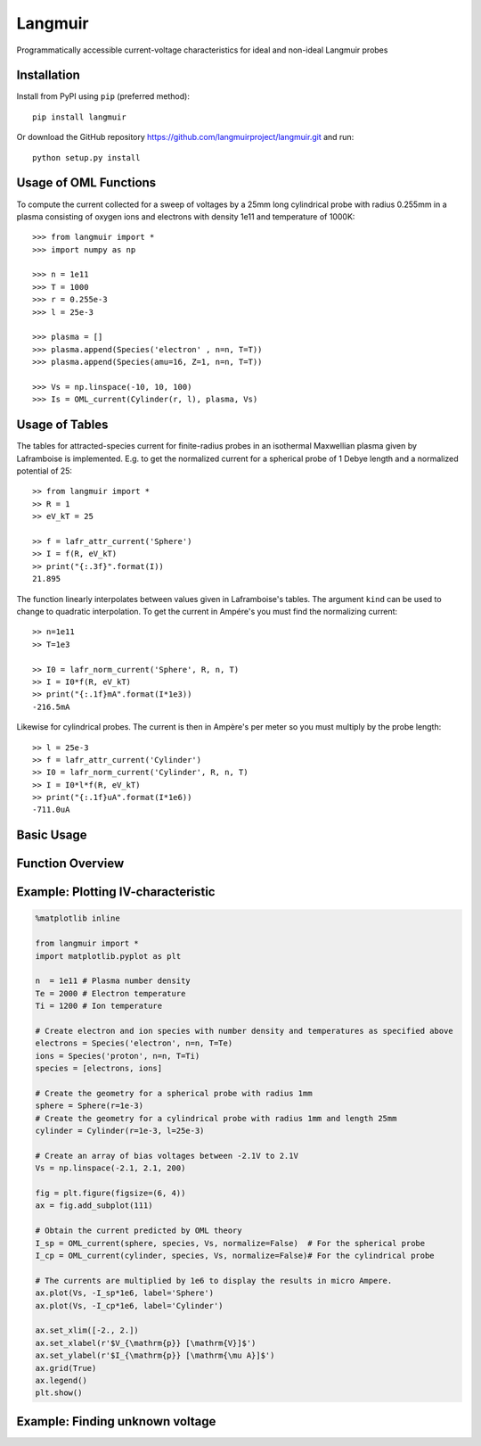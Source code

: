 Langmuir
========

.. image:: https://travis-ci.com/langmuirproject/langmuir.svg?branch=master
    :target: https://travis-ci.com/langmuirproject/langmuir

.. image:: https://coveralls.io/repos/github/sigvaldm/langmuir/badge.svg?branch=master
    :target: https://coveralls.io/github/sigvaldm/langmuir?branch=master

.. image:: https://img.shields.io/pypi/pyversions/langmuir.svg
    :target: https://pypi.org/project/langmuir

Programmatically accessible current-voltage characteristics for ideal and non-ideal Langmuir probes

Installation
------------
Install from PyPI using ``pip`` (preferred method)::

    pip install langmuir

Or download the GitHub repository https://github.com/langmuirproject/langmuir.git and run::

    python setup.py install

Usage of OML Functions
----------------------

To compute the current collected for a sweep of voltages by a 25mm long cylindrical probe with radius 0.255mm in a plasma consisting of oxygen ions and electrons with density 1e11 and temperature of 1000K::

    >>> from langmuir import *
    >>> import numpy as np

    >>> n = 1e11
    >>> T = 1000
    >>> r = 0.255e-3
    >>> l = 25e-3

    >>> plasma = []
    >>> plasma.append(Species('electron' , n=n, T=T))
    >>> plasma.append(Species(amu=16, Z=1, n=n, T=T))

    >>> Vs = np.linspace(-10, 10, 100)
    >>> Is = OML_current(Cylinder(r, l), plasma, Vs)

Usage of Tables
---------------

The tables for attracted-species current for finite-radius probes in an isothermal Maxwellian plasma given by Laframboise is implemented. E.g. to get the normalized current for a spherical probe of 1 Debye length and a normalized potential of 25::

    >> from langmuir import *
    >> R = 1
    >> eV_kT = 25

    >> f = lafr_attr_current('Sphere')
    >> I = f(R, eV_kT)
    >> print("{:.3f}".format(I))
    21.895

The function linearly interpolates between values given in Laframboise's tables.
The argument ``kind`` can be used to change to quadratic interpolation.
To get the current in Ampére's you must find the normalizing current::

    >> n=1e11
    >> T=1e3

    >> I0 = lafr_norm_current('Sphere', R, n, T)
    >> I = I0*f(R, eV_kT)
    >> print("{:.1f}mA".format(I*1e3))
    -216.5mA

Likewise for cylindrical probes. The current is then in Ampère's per meter so
you must multiply by the probe length::

    >> l = 25e-3
    >> f = lafr_attr_current('Cylinder')
    >> I0 = lafr_norm_current('Cylinder', R, n, T)
    >> I = I0*l*f(R, eV_kT)
    >> print("{:.1f}uA".format(I*1e6))
    -711.0uA

Basic Usage
-----------

Function Overview
-----------------

Example: Plotting IV-characteristic
----------------------------------------------

.. code:: ipython3

    %matplotlib inline
    
    from langmuir import *
    import matplotlib.pyplot as plt
    
    n  = 1e11 # Plasma number density
    Te = 2000 # Electron temperature
    Ti = 1200 # Ion temperature 
    
    # Create electron and ion species with number density and temperatures as specified above
    electrons = Species('electron', n=n, T=Te)
    ions = Species('proton', n=n, T=Ti)
    species = [electrons, ions] 
    
    # Create the geometry for a spherical probe with radius 1mm
    sphere = Sphere(r=1e-3)
    # Create the geometry for a cylindrical probe with radius 1mm and length 25mm
    cylinder = Cylinder(r=1e-3, l=25e-3)
    
    # Create an array of bias voltages between -2.1V to 2.1V
    Vs = np.linspace(-2.1, 2.1, 200)
    
    fig = plt.figure(figsize=(6, 4))
    ax = fig.add_subplot(111)
    
    # Obtain the current predicted by OML theory
    I_sp = OML_current(sphere, species, Vs, normalize=False)  # For the spherical probe
    I_cp = OML_current(cylinder, species, Vs, normalize=False)# For the cylindrical probe
    
    # The currents are multiplied by 1e6 to display the results in micro Ampere.
    ax.plot(Vs, -I_sp*1e6, label='Sphere')  
    ax.plot(Vs, -I_cp*1e6, label='Cylinder')
    
    ax.set_xlim([-2., 2.])
    ax.set_xlabel(r'$V_{\mathrm{p}} [\mathrm{V}]$')
    ax.set_ylabel(r'$I_{\mathrm{p}} [\mathrm{\mu A}]$')
    ax.grid(True)
    ax.legend()
    plt.show()



.. image:: IV_characteristic.png

Example: Finding unknown voltage
--------------------------------
